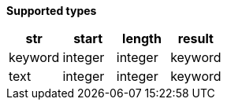 // This is generated by ESQL's AbstractFunctionTestCase. Do no edit it.

*Supported types*

[%header.monospaced.styled,format=dsv,separator=|]
|===
str | start | length | result
keyword | integer | integer | keyword
text | integer | integer | keyword
|===
